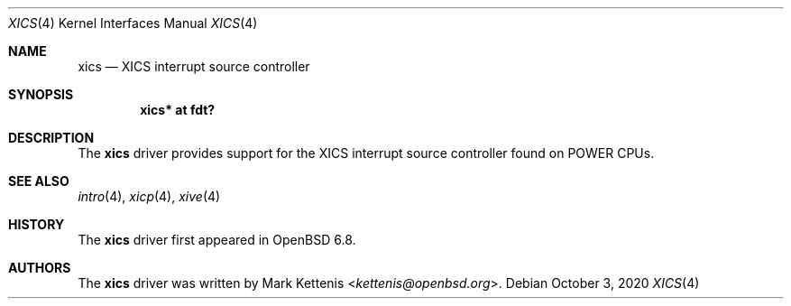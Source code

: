 .\"	$OpenBSD: xics.4,v 1.1 2020/10/03 18:17:09 kettenis Exp $
.\"
.\" Copyright (c) 2020 Mark Kettenis <kettenis@openbsd.org>
.\"
.\" Permission to use, copy, modify, and distribute this software for any
.\" purpose with or without fee is hereby granted, provided that the above
.\" copyright notice and this permission notice appear in all copies.
.\"
.\" THE SOFTWARE IS PROVIDED "AS IS" AND THE AUTHOR DISCLAIMS ALL WARRANTIES
.\" WITH REGARD TO THIS SOFTWARE INCLUDING ALL IMPLIED WARRANTIES OF
.\" MERCHANTABILITY AND FITNESS. IN NO EVENT SHALL THE AUTHOR BE LIABLE FOR
.\" ANY SPECIAL, DIRECT, INDIRECT, OR CONSEQUENTIAL DAMAGES OR ANY DAMAGES
.\" WHATSOEVER RESULTING FROM LOSS OF USE, DATA OR PROFITS, WHETHER IN AN
.\" ACTION OF CONTRACT, NEGLIGENCE OR OTHER TORTIOUS ACTION, ARISING OUT OF
.\" OR IN CONNECTION WITH THE USE OR PERFORMANCE OF THIS SOFTWARE.
.\"
.Dd $Mdocdate: October 3 2020 $
.Dt XICS 4 powerpc64
.Os
.Sh NAME
.Nm xics
.Nd XICS interrupt source controller
.Sh SYNOPSIS
.Cd "xics* at fdt?"
.Sh DESCRIPTION
The
.Nm
driver provides support for the XICS interrupt source controller found
on POWER CPUs.
.Sh SEE ALSO
.Xr intro 4 ,
.Xr xicp 4 ,
.Xr xive 4
.Sh HISTORY
The
.Nm
driver first appeared in
.Ox 6.8 .
.Sh AUTHORS
.An -nosplit
The
.Nm
driver was written by
.An Mark Kettenis Aq Mt kettenis@openbsd.org .

